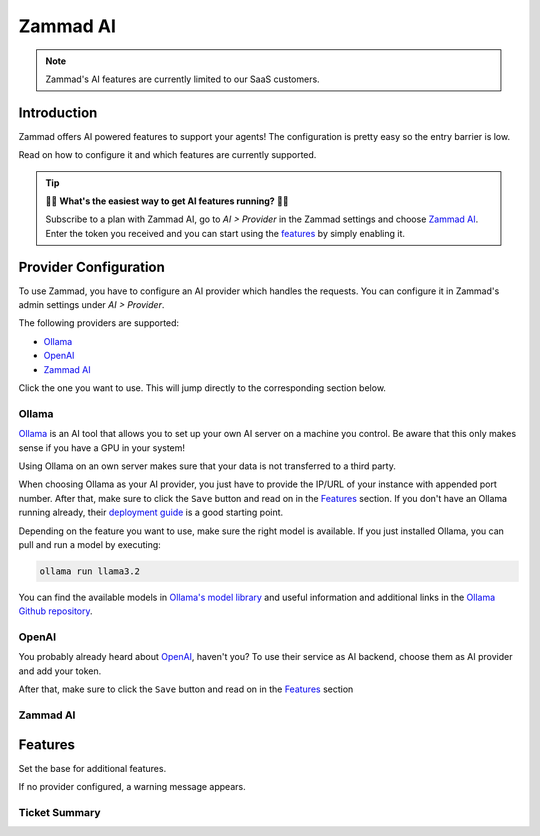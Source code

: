 Zammad AI
=========

.. note:: Zammad's AI features are currently limited to our SaaS customers.

Introduction
------------

Zammad offers AI powered features to support your agents! The
configuration is pretty easy so the entry barrier is low.

Read on how to configure it and which features are currently supported.

.. tip:: 🚀✨ **What's the easiest way to get AI features running?** 🚀✨

   Subscribe to a plan with Zammad AI, go to *AI > Provider* in the Zammad
   settings and choose `Zammad AI <#id7>`_. Enter the token you received and you
   can start using the `features <#features>`_ by simply enabling it.

.. figure:: /images/ai/ai-provider.png
   :alt: Screenshot shows configuration of AI provider in Zammad

Provider Configuration
----------------------

To use Zammad, you have to configure an AI provider which handles the requests.
You can configure it in Zammad's admin settings under *AI > Provider*.

The following providers are supported:

- `Ollama <#ollama>`_
- `OpenAI <#openai>`_
- `Zammad AI <#id7>`_

Click the one you want to use. This will jump directly to the corresponding
section below.

Ollama
^^^^^^

`Ollama <https://ollama.com/>`_ is an AI tool that allows you to set up your
own AI server on a machine you control. Be aware that this only makes sense if
you have a GPU in your system!

Using Ollama on an own server makes sure that your data is not transferred to
a third party.

When choosing Ollama as your AI provider, you just have to provide the IP/URL
of your instance with appended port number. After that, make sure to click
the ``Save`` button and read on in the `Features <#features>`_ section. If
you don't have an Ollama running already, their
`deployment guide <https://github.com/ollama/ollama/blob/main/docs/linux.md>`_
is a good starting point.

Depending on the feature you want to use, make sure the right model is
available. If you just installed Ollama, you can pull and run a model by
executing:

.. code-block:: sh

    ollama run llama3.2

You can find the available models in
`Ollama's model library <https://ollama.com/library>`_ and useful information
and additional links in the
`Ollama Github repository <https://ollama.com/library>`_.

OpenAI
^^^^^^

You probably already heard about `OpenAI <https://openai.com/>`_, haven't
you? To use their service as AI backend, choose them as AI provider and add
your token.

After that, make sure to click the ``Save`` button and read on in the
`Features <#features>`_ section

Zammad AI
^^^^^^^^^


Features
--------

Set the base for additional features.

If no provider configured, a warning message appears.

Ticket Summary
^^^^^^^^^^^^^^



